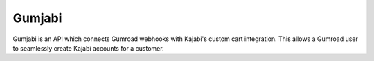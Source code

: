 =======
Gumjabi
=======

Gumjabi is an API which connects Gumroad webhooks with Kajabi's custom
cart integration. This allows a Gumroad user to seamlessly create
Kajabi accounts for a customer.
